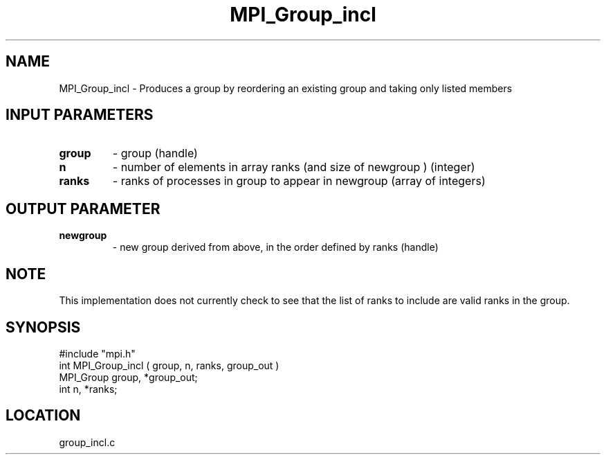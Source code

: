 .TH MPI_Group_incl 3 "9/30/1994" " " "MPI"
.SH NAME
MPI_Group_incl \- Produces a group by reordering an existing group and taking
only listed members

.SH INPUT PARAMETERS
.PD 0
.TP
.B group 
- group (handle) 
.PD 1
.PD 0
.TP
.B n 
- number of elements in array ranks (and size of newgroup ) (integer) 
.PD 1
.PD 0
.TP
.B ranks 
- ranks of processes in group to appear in newgroup (array of 
integers) 
.PD 1

.SH OUTPUT PARAMETER
.PD 0
.TP
.B newgroup 
- new group derived from above, in the order defined by ranks 
(handle) 
.PD 1

.SH NOTE
This implementation does not currently check to see that the list of
ranks to include are valid ranks in the group.

.SH SYNOPSIS
.nf
#include "mpi.h"
int MPI_Group_incl ( group, n, ranks, group_out )
MPI_Group group, *group_out;
int       n, *ranks;

.fi

.SH LOCATION
 group_incl.c
